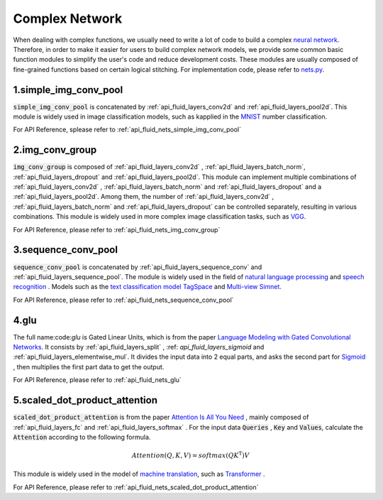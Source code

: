 .. _api_guide_nets_en:

################
Complex Network
################

When dealing with complex functions, we usually need to write a lot of code to build a complex `neural network <https://zh.wikipedia.org/wiki/artificial neural network>`_.
Therefore, in order to make it easier for users to build complex network models, we provide some common basic function modules to simplify the user's code and reduce development costs.
These modules are usually composed of fine-grained functions based on certain logical stitching. For implementation code, please refer to `nets.py <https://github.com/PaddlePaddle/Paddle/blob/develop/python/paddle/fluid/nets .py>`_.

1.simple_img_conv_pool
----------------------

:code:`simple_img_conv_pool` is concatenated by :ref:`api_fluid_layers_conv2d` and :ref:`api_fluid_layers_pool2d`.
This module is widely used in image classification models, such as kapplied in the `MNIST <https://en.wikipedia.org/wiki/MNIST_database>`_ number classification.

For API Reference, splease refer to :ref:`api_fluid_nets_simple_img_conv_pool`


2.img_conv_group
----------------

:code:`img_conv_group` is composed of :ref:`api_fluid_layers_conv2d` , :ref:`api_fluid_layers_batch_norm`, :ref:`api_fluid_layers_dropout` and :ref:`api_fluid_layers_pool2d`.
This module can implement multiple combinations of :ref:`api_fluid_layers_conv2d` , :ref:`api_fluid_layers_batch_norm` and :ref:`api_fluid_layers_dropout` and a :ref:`api_fluid_layers_pool2d`.
Among them, the number of :ref:`api_fluid_layers_conv2d` , :ref:`api_fluid_layers_batch_norm` and :ref:`api_fluid_layers_dropout` can be controlled separately, resulting in various combinations.
This module is widely used in more complex image classification tasks, such as `VGG <https://arxiv.org/pdf/1409.1556.pdf>`_.

For API Reference, please refer to :ref:`api_fluid_nets_img_conv_group`


3.sequence_conv_pool
--------------------

:code:`sequence_conv_pool` is concatenated by :ref:`api_fluid_layers_sequence_conv` and :ref:`api_fluid_layers_sequence_pool`.
The module is widely used in the field of `natural language processing <https://zh.wikipedia.org/wiki/natural language processing>`_ and `speech recognition <https://zh.wikipedia.org/wiki/speech recognition>`_ .  Models such as the `text classification model <https://github.com/PaddlePaddle/models/blob/develop/fluid/PaddleNLP/text_classification/nets.py>`_
`TagSpace <https://github.com/PaddlePaddle/models/blob/develop/fluid/PaddleRec/tagspace/train.py>`_ and `Multi-view Simnet <https://github.com/PaddlePaddle/models/blob/develop/fluid/PaddleRec/multiview_simnet/nets.py>`_.

For API Reference, please refer to :ref:`api_fluid_nets_sequence_conv_pool`


4.glu
-----
The full name:code:`glu` is Gated Linear Units, which is from the paper `Language Modeling with Gated Convolutional Networks <https://arxiv.org/pdf/1612.08083.pdf>`_. It consists by :ref:`api_fluid_layers_split` , :ref: `api_fluid_layers_sigmoid` and :ref:`api_fluid_layers_elementwise_mul`.
It divides the input data into 2 equal parts, and asks the second part for `Sigmoid <https://en.wikipedia.org/wiki/Sigmoid_function>`_ , then multiplies the first part data to get the output.

For API Reference, please refer to :ref:`api_fluid_nets_glu`


5.scaled_dot_product_attention
------------------------------
:code:`scaled_dot_product_attention` is from the paper `Attention Is All You Need <https://arxiv.org/pdf/1706.03762.pdf>`_ , mainly composed of :ref:`api_fluid_layers_fc` and :ref:`api_fluid_layers_softmax` .
For the input data :code:`Queries` , :code:`Key` and :code:`Values`, calculate the :code:`Attention` according to the following formula.

.. math::
 Attention(Q, K, V)= softmax(QK^\mathrm{T})V

This module is widely used in the model of `machine translation <https://zh.wikipedia.org/zh/machine translation>`_, such as `Transformer <https://github.com/PaddlePaddle/models/tree/develop/Fluid/PaddleNLP/neural_machine_translation/transformer>`_ .

For API Reference, please refer to :ref:`api_fluid_nets_scaled_dot_product_attention`
